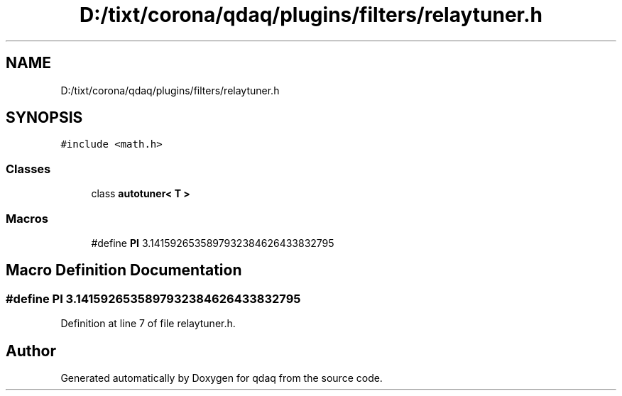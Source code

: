 .TH "D:/tixt/corona/qdaq/plugins/filters/relaytuner.h" 3 "Wed May 20 2020" "Version 0.2.6" "qdaq" \" -*- nroff -*-
.ad l
.nh
.SH NAME
D:/tixt/corona/qdaq/plugins/filters/relaytuner.h
.SH SYNOPSIS
.br
.PP
\fC#include <math\&.h>\fP
.br

.SS "Classes"

.in +1c
.ti -1c
.RI "class \fBautotuner< T >\fP"
.br
.in -1c
.SS "Macros"

.in +1c
.ti -1c
.RI "#define \fBPI\fP   3\&.1415926535897932384626433832795"
.br
.in -1c
.SH "Macro Definition Documentation"
.PP 
.SS "#define PI   3\&.1415926535897932384626433832795"

.PP
Definition at line 7 of file relaytuner\&.h\&.
.SH "Author"
.PP 
Generated automatically by Doxygen for qdaq from the source code\&.
